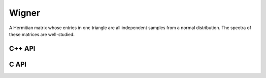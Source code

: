 Wigner
======
A Hermitian matrix whose entries in one triangle are all independent samples
from a normal distribution. The spectra of these matrices are well-studied.

C++ API
-------

.. cpp:function:: void Wigner( Matrix<T>& A, Int n, T mean=0, Base<T> stddev=1 )
.. cpp:function:: void Wigner( AbstractDistMatrix<T>& A, Int n, T mean=0, Base<T> stddev=1 )

C API
-----

.. c:function:: ElError ElWigner_i( ElMatrix_i A, ElInt k, bool binary )
.. c:function:: ElError ElWigner_s( ElMatrix_s A, ElInt k, bool binary )
.. c:function:: ElError ElWigner_d( ElMatrix_d A, ElInt k, bool binary )
.. c:function:: ElError ElWigner_c( ElMatrix_c A, ElInt k, bool binary )
.. c:function:: ElError ElWigner_z( ElMatrix_z A, ElInt k, bool binary )
.. c:function:: ElError ElWignerDist_i( ElDistMatrix_i A, ElInt k, bool binary )
.. c:function:: ElError ElWignerDist_s( ElDistMatrix_s A, ElInt k, bool binary )
.. c:function:: ElError ElWignerDist_d( ElDistMatrix_d A, ElInt k, bool binary )
.. c:function:: ElError ElWignerDist_c( ElDistMatrix_c A, ElInt k, bool binary )
.. c:function:: ElError ElWignerDist_z( ElDistMatrix_z A, ElInt k, bool binary )
